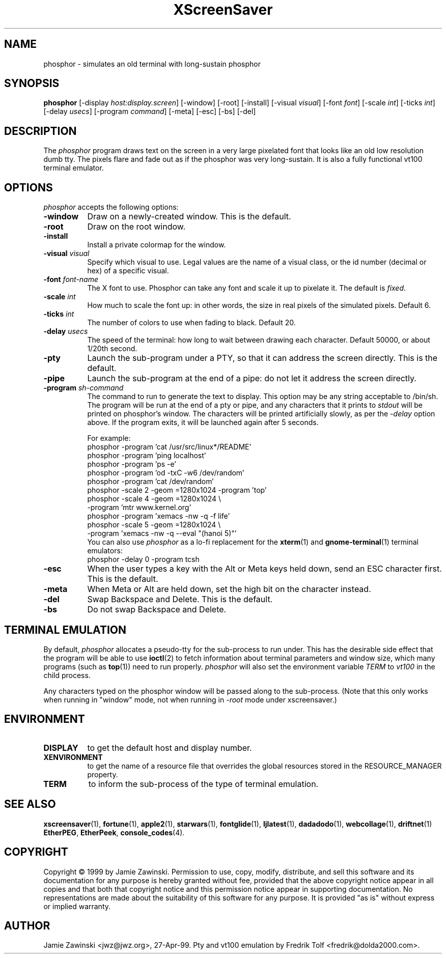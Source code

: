 .de EX		\"Begin example
.ne 5
.if n .sp 1
.if t .sp .5
.nf
.in +.5i
..
.de EE
.fi
.in -.5i
.if n .sp 1
.if t .sp .5
..
.TH XScreenSaver 1 "5-May-2004" "X Version 11"
.SH NAME
phosphor - simulates an old terminal with long-sustain phosphor
.SH SYNOPSIS
.B phosphor
[\-display \fIhost:display.screen\fP] [\-window] [\-root] [\-install]
[\-visual \fIvisual\fP] [\-font \fIfont\fP] [\-scale \fIint\fP]
[\-ticks \fIint\fP] [\-delay \fIusecs\fP] [\-program \fIcommand\fP]
[\-meta] [\-esc] [\-bs] [\-del]
.SH DESCRIPTION
The \fIphosphor\fP program draws text on the screen in a very large 
pixelated font that looks like an old low resolution dumb tty.  The
pixels flare and fade out as if the phosphor was very
long-sustain.  It is also a fully functional vt100 terminal emulator.
.SH OPTIONS
.I phosphor
accepts the following options:
.TP 8
.B \-window
Draw on a newly-created window.  This is the default.
.TP 8
.B \-root
Draw on the root window.
.TP 8
.B \-install
Install a private colormap for the window.
.TP 8
.B \-visual \fIvisual\fP\fP
Specify which visual to use.  Legal values are the name of a visual class,
or the id number (decimal or hex) of a specific visual.
.TP 8
.B \-font \fIfont-name\fP
The X font to use.  Phosphor can take any font and scale it up to pixelate
it.  The default is \fIfixed\fP.
.TP 8
.B \-scale \fIint\fP
How much to scale the font up: in other words, the size in real pixels of
the simulated pixels.  Default 6.
.TP 8
.B \-ticks \fIint\fP
The number of colors to use when fading to black.  Default 20.
.TP 8
.B \-delay \fIusecs\fP
The speed of the terminal: how long to wait between drawing each character.
Default 50000, or about 1/20th second.
.TP 8
.B \-pty
Launch the sub-program under a PTY, so that it can address the screen
directly.  This is the default.
.TP 8
.B \-pipe
Launch the sub-program at the end of a pipe: do not let it address the
screen directly.
.TP 8
.B \-program \fIsh-command\fP
The command to run to generate the text to display.  This option may
be any string acceptable to /bin/sh.  The program will be run at the
end of a pty or pipe, and any characters that it prints to \fIstdout\fP
will be printed on phosphor's window.  The characters will be printed
artificially slowly, as per the \fI\-delay\fP option above.  If the
program exits, it will be launched again after 5 seconds.

For example:
.EX
phosphor -program 'cat /usr/src/linux*/README'
phosphor -program 'ping localhost'
phosphor -program 'ps -e'
phosphor -program 'od -txC -w6 /dev/random'
phosphor -program 'cat /dev/random'
phosphor -scale 2 -geom =1280x1024 -program 'top'
phosphor -scale 4 -geom =1280x1024 \\
         -program 'mtr www.kernel.org'
phosphor -program 'xemacs -nw -q -f life'
phosphor -scale 5 -geom =1280x1024 \\
         -program 'xemacs -nw -q --eval "(hanoi 5)"'
.EE
You can also use \fIphosphor\fP as a lo-fi replacement for the
.BR xterm (1)
and
.BR gnome-terminal (1)
terminal emulators:
.EX
phosphor -delay 0 -program tcsh
.EE
.TP 8
.B \-esc
When the user types a key with the Alt or Meta keys held down, send an
ESC character first.  This is the default.
.TP 8
.B \-meta
When Meta or Alt are held down, set the high bit on the character instead.
.TP 8
.B \-del
Swap Backspace and Delete.  This is the default.
.TP 8
.B \-bs
Do not swap Backspace and Delete.
.SH TERMINAL EMULATION
By default, \fIphosphor\fP allocates a pseudo-tty for the sub-process to
run under.  This has the desirable side effect that the program will be
able to use
.BR ioctl (2)
to fetch information about terminal parameters and window size, which
many programs (such as
.BR top (1))
need to run properly. \fIphosphor\fP will also set the environment
variable \fITERM\fP to \fIvt100\fP in the child process.

Any characters typed on the phosphor window will be passed along to
the sub-process.  (Note that this only works when running in "window"
mode, not when running in \fI\-root\fP mode under xscreensaver.)
.SH ENVIRONMENT
.PP
.TP 8
.B DISPLAY
to get the default host and display number.
.TP 8
.B XENVIRONMENT
to get the name of a resource file that overrides the global resources
stored in the RESOURCE_MANAGER property.
.TP 8
.B TERM
to inform the sub-process of the type of terminal emulation.
.SH SEE ALSO
.BR xscreensaver (1),
.BR fortune (1),
.BR apple2 (1),
.BR starwars (1),
.BR fontglide (1),
.BR ljlatest (1),
.BR dadadodo (1),
.BR webcollage (1),
.BR driftnet (1)
.BR EtherPEG ,
.BR EtherPeek ,
.BR console_codes (4).
.SH COPYRIGHT
Copyright \(co 1999 by Jamie Zawinski.  Permission to use, copy, modify, 
distribute, and sell this software and its documentation for any purpose is 
hereby granted without fee, provided that the above copyright notice appear 
in all copies and that both that copyright notice and this permission notice
appear in supporting documentation.  No representations are made about the 
suitability of this software for any purpose.  It is provided "as is" without
express or implied warranty.
.SH AUTHOR
Jamie Zawinski <jwz@jwz.org>, 27-Apr-99.
Pty and vt100 emulation by Fredrik Tolf <fredrik@dolda2000.com>.
